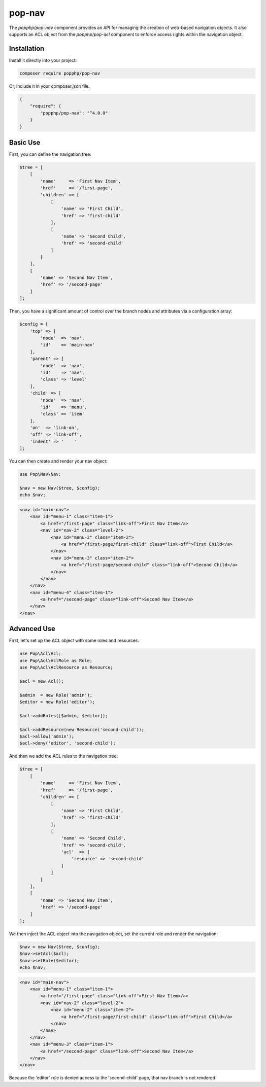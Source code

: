 pop-nav
=======

The `popphp/pop-nav` component provides an API for managing the creation of web-based navigation
objects. It also supports an ACL object from the `popphp/pop-acl` component to enforce access rights
within the navigation object.

Installation
------------

Install it directly into your project:

.. code-block:: bash

    composer require popphp/pop-nav

Or, include it in your composer.json file:

.. code-block:: json

    {
        "require": {
            "popphp/pop-nav": "^4.0.0"
        }
    }

Basic Use
---------

First, you can define the navigation tree:

.. code-block:: php

    $tree = [
        [
            'name'     => 'First Nav Item',
            'href'     => '/first-page',
            'children' => [
                [
                    'name' => 'First Child',
                    'href' => 'first-child'
                ],
                [
                    'name' => 'Second Child',
                    'href' => 'second-child'
                ]
            ]
        ],
        [
            'name' => 'Second Nav Item',
            'href' => '/second-page'
        ]
    ];


Then, you have a significant amount of control over the branch nodes
and attributes via a configuration array:

.. code-block:: php

    $config = [
        'top' => [
            'node'  => 'nav',
            'id'    => 'main-nav'
        ],
        'parent' => [
            'node'  => 'nav',
            'id'    => 'nav',
            'class' => 'level'
        ],
        'child' => [
            'node'  => 'nav',
            'id'    => 'menu',
            'class' => 'item'
        ],
        'on'  => 'link-on',
        'off' => 'link-off',
        'indent' => '    '
    ];

You can then create and render your nav object:

.. code-block:: php

    use Pop\Nav\Nav;

    $nav = new Nav($tree, $config);
    echo $nav;

.. code-block:: html

    <nav id="main-nav">
        <nav id="menu-1" class="item-1">
            <a href="/first-page" class="link-off">First Nav Item</a>
            <nav id="nav-2" class="level-2">
                <nav id="menu-2" class="item-2">
                    <a href="/first-page/first-child" class="link-off">First Child</a>
                </nav>
                <nav id="menu-3" class="item-2">
                    <a href="/first-page/second-child" class="link-off">Second Child</a>
                </nav>
            </nav>
        </nav>
        <nav id="menu-4" class="item-1">
            <a href="/second-page" class="link-off">Second Nav Item</a>
        </nav>
    </nav>

Advanced Use
------------

First, let's set up the ACL object with some roles and resources:

.. code-block:: php

    use Pop\Acl\Acl;
    use Pop\Acl\AclRole as Role;
    use Pop\Acl\AclResource as Resource;

    $acl = new Acl();

    $admin  = new Role('admin');
    $editor = new Role('editor');

    $acl->addRoles([$admin, $editor]);

    $acl->addResource(new Resource('second-child'));
    $acl->allow('admin');
    $acl->deny('editor', 'second-child');

And then we add the ACL rules to the navigation tree:

.. code-block:: php

    $tree = [
        [
            'name'     => 'First Nav Item',
            'href'     => '/first-page',
            'children' => [
                [
                    'name' => 'First Child',
                    'href' => 'first-child'
                ],
                [
                    'name' => 'Second Child',
                    'href' => 'second-child',
                    'acl'  => [
                        'resource' => 'second-child'
                    ]
                ]
            ]
        ],
        [
            'name' => 'Second Nav Item',
            'href' => '/second-page'
        ]
    ];

We then inject the ACL object into the navigation object, set the current role and render the navigation:

.. code-block:: php

    $nav = new Nav($tree, $config);
    $nav->setAcl($acl);
    $nav->setRole($editor);
    echo $nav;

.. code-block:: html

    <nav id="main-nav">
        <nav id="menu-1" class="item-1">
            <a href="/first-page" class="link-off">First Nav Item</a>
            <nav id="nav-2" class="level-2">
                <nav id="menu-2" class="item-2">
                    <a href="/first-page/first-child" class="link-off">First Child</a>
                </nav>
            </nav>
        </nav>
        <nav id="menu-3" class="item-1">
            <a href="/second-page" class="link-off">Second Nav Item</a>
        </nav>
    </nav>

Because the 'editor' role is denied access to the 'second-child' page, that nav branch is not rendered.

